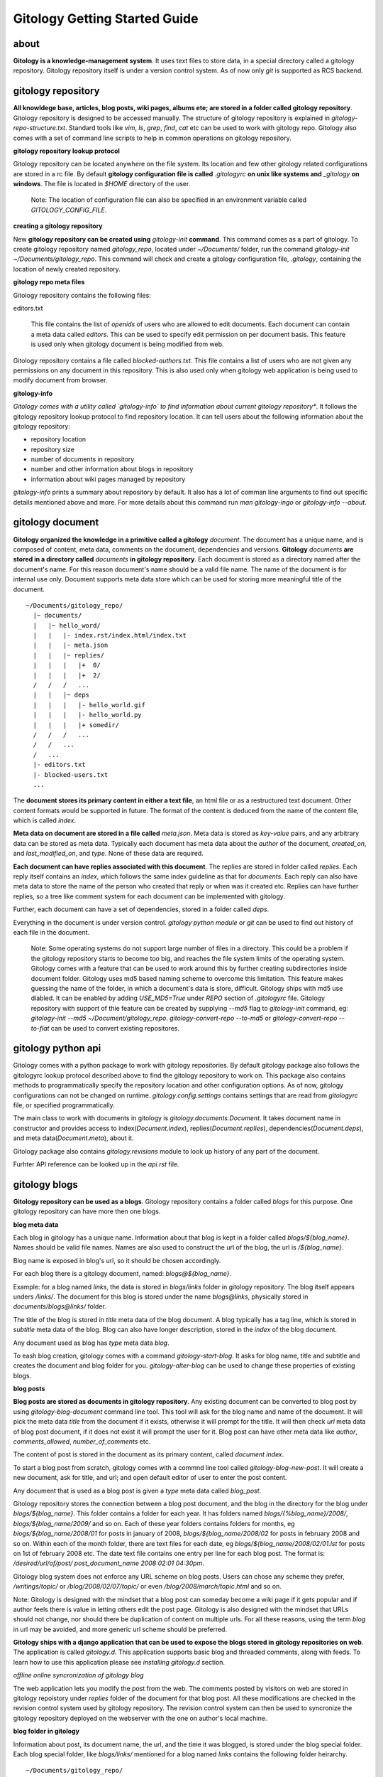 ==============================
Gitology Getting Started Guide
==============================

about
-----

**Gitology is a knowledge-management system**. It uses text files to store
data, in a special directory called a gitology repository. Gitology repository
itself is under a version control system. As of now only `git` is supported as
RCS backend.

gitology repository
-------------------

**All knowldege base, articles, blog posts, wiki pages, albums ete; are stored
in a folder called gitology repository**. Gitology repository is designed to be
accessed manually. The structure of gitology repository is explained in
`gitology-repo-structure.txt`. Standard tools like `vim`, `ls`, `grep`, `find`,
`cat` etc can be used to work with gitology repo. Gitology also comes with a
set of command line scripts to help in common operations on gitology
repository.

**gitology repository lookup protocol**

Gitology repository can be located anywhere on the file system. Its location
and few other gitology related configurations are stored in a rc file. By
default **gitology configuration file is called** `.gitologyrc` **on unix like
systems and** `_gitology` **on windows**. The file is located in `$HOME`
directory of the user. 

    Note: The location of configuration file can also be specified in an
    environment variable called `GITOLOGY_CONFIG_FILE`. 

**creating a gitology repository**

New **gitology repository can be created using** `gitology-init` **command**.
This command comes as a part of gitology. To create gitology repository named
`gitology_repo`, located under `~/Documents/` folder, run the command
`gitology-init ~/Documents/gitology_repo`. This command will check and create a
gitology configuration file, `.gitology`, containing the location of newly
created repository.

**gitology repo meta files**

Gitology repository contains the following files:

editors.txt

  This file contains the list of `openids` of users who are allowed to edit
  documents.  Each document can contain a meta data called `editors`. This can
  be used to specify edit permission on per document basis.  This feature is
  used only when gitology document is being modified from web. 

Gitology repository contains a file called `blocked-authors.txt`. This file
contains a list of users who are not given any permissions on any document in
this repository. This is also used only when gitology web application is being
used to modify document from browser. 

**gitology-info**

*Gitology comes with a utility called `gitology-info` to find information about
current gitology repository**. It follows the gitology repository lookup
protocol to find repository location. It can tell users about the following
information about the gitology repository:

- repository location 
- repository size 
- number of documents in repository
- number and other information about blogs in repository
- information about wiki pages managed by repository

`gitology-info` prints a summary about repository by default. It also has a lot
of comman line arguments to find out specific details mentioned above and more.
For more details about this command run `man gitology-ingo` or `gitology-info
--about`.

gitology document
-----------------

**Gitology organized the knowledge in a primitive called a gitology**
`document`.  The document has a unique name, and is composed of content, meta
data, comments on the document, dependencies and versions. **Gitology**
`documents` **are stored in a directory called** `documents` **in gitology
repository**. Each document is stored as a directory named after the document's
name. For this reason document's name should be a valid file name. The name of
the document is for internal use only. Document supports meta data store which
can be used for storing more meaningful title of the document. 

::

    ~/Documents/gitology_repo/
      |~ documents/
      |   |~ hello_word/
      |   |   |- index.rst/index.html/index.txt
      |   |   |- meta.json
      |   |   |~ replies/
      |   |   |   |+  0/
      |   |   |   |+  2/
      /   /   /   ...
      |   |   |~ deps
      |   |   |   |- hello_world.gif
      |   |   |   |- hello_world.py
      |   |   |   |+ somedir/
      /   /   /   ...
      /   /   ...
      /   ...
      |- editors.txt
      |- blocked-users.txt
      ...

The **document stores its primary content in either a text file**, an html file
or as a restructured text document. Other content formats would be supported in
future.  The format of the content is deduced from the name of the content
file, which is called `index`. 

**Meta data on document are stored in a file called** `meta.json`. Meta data is
stored as `key-value` pairs, and any arbitrary data can be stored as meta data.
Typically each document has meta data about the `author` of the document,
`created_on`, and `last_modified_on`, and `type`. None of these data are
required. 

**Each document can have replies associated with this document**. The replies
are stored in folder called `replies`. Each reply itself contains an `index`,
which follows the same index guideline as that for `documents`. Each reply can
also have meta data to store the name of the person who created that reply or
when was it created etc. Replies can have further replies, so a tree like
comment system for each document can be implemented with gitology. 

Further, each document can have a set of dependencies, stored in a folder
called `deps`. 

Everything in the document is under version control. `gitology python module`
or `git` can be used to find out history of each file in the document. 

    Note: Some operating systems do not support large number of files in a
    directory.  This could be a problem if the gitology repository starts to
    become too big, and reaches the file system limits of the operating system.
    Gitology comes with a feature that can be used to work around this by
    further creating subdirectories inside document folder. Gitology uses md5
    based naming scheme to overcome this limitation. This feature makes
    guessing the name of the folder, in which a document's data is store,
    difficult. Gitology ships with md5 use diabled. It can be enabled by adding
    `USE_MD5=True` under `REPO` section of `.gitologyrc` file.  Gitology
    repository with support of thie feature can be created by supplying `--md5`
    flag to `gitology-init` command, eg: `gitology-init --md5
    ~/Document/gitology_repo`.  `gitology-convert-repo --to-md5` or
    `gitology-convert-repo --to-flat` can be used to convert existing
    repositores. 

gitology python api
--------------------

Gitology comes with a python package to work with gitology repositories. By
default gitology package also follows the gitologyrc lookup protocol described
above to find the gitology repository to work on. This package also contains
methods to programmatically specify the repository location and other
configuration options.  As of now, gitology configurations can not be changed
on runtime. `gitology.config.settings` contains settings that are read from
`gitologyrc` file, or specified programmatically.

The main class to work with documents in gitology is
`gitology.documents.Document`. It takes document name in constructor and
provides access to index(`Document.index`), replies(`Document.replies`),
dependencies(`Document.deps`), and meta data(`Document.meta`), about it. 

Gitology package also contains `gitology.revisions` module to look up history
of any part of the document. 

Furhter API reference can be looked up in the `api.rst` file. 

gitology blogs
---------------

**Gitology repository can be used as a blogs**. Gitology repository contains a
folder called `blogs` for this purpose. One gitology repository can have more
then one blogs. 

**blog meta data**

Each blog in gitology has a unique name. Information about that blog is kept in
a folder called `blogs/${blog_name}`. Names should be valid file names. Names
are also used to construct the url of the blog, the url is `/${blog_name}`. 

Blog name is exposed in blog's url, so it should be chosen accordingly. 

For each blog there is a gitology document, named: `blogs@${blog_name}`.

Example: for a blog named `links`, the data is stored in `blogs/links` folder
in gitology repository. The blog itself appears unders `/links/`. The document
for this blog is stored under the name `blogs@links`, physically stored in
`documents/blogs@links/` folder. 

The title of the blog is stored in `title` meta data of the blog document. A
blog typically has a tag line, which is stored in `subtitle` meta data of the
blog. Blog can also have longer description, stored in the `index` of the blog
document. 

Any document used as blog has `type` meta data `blog`.

To eash blog creation, gitology comes with a command `gitology-start-blog`. It
asks for blog name, title and subtitle and creates the document and blog folder
for you.  `gitology-alter-blog` can be used to change these properties of
existing blogs. 

**blog posts**

**Blog posts are stored as documents in gitology repository**. Any existing
document can be converted to blog post by using `gitology-blog-document`
command line tool.  This tool will ask for the blog name and name of the
document. It will pick the meta data `title` from the document if it exists,
otherwise it will prompt for the title. It will then check `url` meta data of
blog post document, if it does not exist it will prompt the user for it. Blog
post can have other meta data like `author`, `comments_allowed`,
`number_of_comments` etc. 

The content of post is stored in the document as its primary content, called
`document index`. 

To start a blog post from scratch, gitology comes with a commnd line tool
called `gitology-blog-new-post`. It will create a new document, ask for title,
and url; and open default editor of user to enter the post content. 

Any document that is used as a blog post is given a `type` meta data called
`blog_post`.

Gitology repository stores the connection between a blog post document, and 
the blog in the directory for the blog under `blogs/${blog_name}`. This folder
contains a folder for each year. It has folders named
`blogs/{%blog_name}/2008/`, `blogs/${blog_name/2009/` and so on. Each of these
year folders contains folders for months, eg `blogs/${blog_name/2008/01` for
posts in january of 2008, `blogs/${blog_name/2008/02` for posts in february
2008 and so on. Within each of the month folder, there are text files for each
date, eg `blogs/${blog_name/2008/02/01.lst` for posts on 1st of february 2008 
etc. The date text file contains one entry per line for each blog post. The 
format is: `/desired/url/of/post/ post_document_name 2008:02:01 04:30pm`. 

Gitology blog system does not enforce any URL scheme on blog posts. Users can
chose any scheme they prefer, `/writings/topic/` or `/blog/2008/02/07/topic/`
or even `/blog/2008/march/topic.html` and so on. 

Note: Gitology is designed with the mindset that a blog post can someday become
a wiki page if it gets popular and if author feels there is value in letting
others edit the post page. Gitology is also designed with the mindset that URLs
should not change, nor should there be duplication of content on multiple urls.
For all these reasons, using the term `blog` in url may be avoided, and more
generic url scheme should be preferred.

**Gitology ships with a django application that can be used to expose the blogs
stored in gitology repositories on web**. The application is called
`gitology.d`.  This application supports basic blog and threaded comments,
along with feeds. To learn how to use this application please see `installing
gitology.d` section. 

*offline online syncronization of gitology blog*

The web application lets you modify the post from the web. The comments posted
by visitors on web are stored in gitology repoistory under `replies` folder of
the document for that blog post. All these modifications are checked in the
revision control system used by gitology repository. The revision control
system can then be used to syncronize the gitology repository deployed on the
webserver with the one on author's local machine. 

**blog folder in gitology**

Information about post, its document name, the url, and the time it was
blogged, is stored under the blog special folder. Each blog special folder,
like `blogs/links/` mentioned for a blog named `links` contains the following
folder heirarchy.

:: 

    ~/Documents/gitology_repo/
      |~ documents/
      |   |+ hello_world/
      |   |~ blogs@links/
      |   |   |- index.rst
      |   |   |- meta.json
      /   /   ...
      |   |~ my_first_blog_post/
      |   |   |- index.rst
      |   |   |- meta.json
      |   |   |+ replies/
      |   |   |+ deps/
      /   /   ...
      |   |+ blog@links@labels@python/
      |   |+ blog@links@labels@opensource/
      /   ...
      |- editors.txt
      |- blocked-users.txt
      |~ blogs/
      |   |~ links/
      |   |   |~ labels
      |   |   |   |- python.lst
      |   |   |   |- opensource.lst
      |   |   |+ 2007
      |   |   |~ 2008
      |   |   |   |+ 01/
      |   |   |   |+ 02/
      |   |   |   |+ 03/
      |   |   |   |~ 04/
      |   |   |   |   |-01.lst
      |   |   |   |   |-02.lst
      |   |   |   |   |-03.lst
      /   /   /   /   ...
      |   |   |   |+ 05/
      /   /   /   ...
      |   |   |+ 2009/
      /   /   ...
      /   ...
      ...

**blog categories**

Gitology blogs support categories. Each post can have one or more categories.

Each category has a gitology `document` associated with it, containing meta
data and category description. The name of the `document` for category is based
on categories name and blog name. e.g. for a blog named `links`, and category
named `programming`, the name would be `blogs@links@labels@programming`. The
name of the category should be valid directory name. The actual title of the
category that is shown to the user is stored as meta data `title` on category
document. The url of category page is based on meta data `slug`, the url of
category page would be `/links/labelled/programming/` for the above example. 

A category is associated to a blog by means of a text file named after category
name. This text file resides in the folder
`blogs/${blog_name}/labels/%{category_name}.lst`. The text file contains the
urls of the blog posts that have this category. For example all posts in blog
`links` that belong to `programming` category are stored in the mentioned
`.lst` file, one url per line. Each post url can appear in one or more
category's `.lst` file.

The `document` for blog post also contains category information as document
meta data.  This is the master source of category information, and all category
`.lst` files can be generated based on this using the gitology tool
`gitology-refresh`. The category information stored in blog post document's
meta data will be updated by `gitology-blog-document`. 

    NOTE: `gitology-blog-document` comment can be used multiple time on the
    same blog document to update information about blog document. You can edit
    the title of a blog post or its categories after blogging it first, but
    rerunning this command line tool. 

gitology wiki
-------------

Gitology comes with a wiki system, and any document in gitology repository can
be exposed to web as a wiki. 

installation
------------

Gitology is composed of gitology-core and gitology.d, a django application. 

Gitology core consists of a set of command line scripts to work with gitology
repositories, and a django app to expose the repo on web.

**gitology core dependencies**

#. Python 2.4 or above
#. Django 1.0 or above.
#. git

**gitololgy.d, django app dependencies**

#. gitology core
#. python-yadis
#. python-openid 2.2.1 or above
#. django-openid [branch=openid-2.0+auth]
#. docutils

**installing dependencies on ubuntu**

*installing django*

First confirm that you don't have old version of django installed.

::

    $ python
    >>> import django
    >>> django
    Traceback (most recent call last):
      File "<stdin>", line 1, in <module>
    ImportError: No module named django
    >>> 

If you don't get the above exceptiom, you may have some django installed. Check its version:

::

    $ python
    >>> import django
    >>> django.VERSION
    >>> django.VERSION
    (1, 0, 'final')
    >>> 

Django versions less than 1.0 is not supported. 

How to delete old version of django:

::

    $ python 
    >>> import django
    >>> django
    <module 'django' from '/home/amitu/Projects/Django/django/__init__.pyc'>
    >>> raise SystemExit
    $ rm -rf $(the folder that contains old django). 

Get new django:

::

    $ wget http://www.djangoproject.com/download/1.0.2/tarball/
    $ tar -xzf Django-1.0.2-final.tar.gz
    $ cd Django-1.0.2-final
    $ sudo python setup.py install

*installing python-yadis*

::

    $ sudo easy_install python-yadis

If you get an error saying command not found for easy_install, install 
setuptools first:

::

    $ sudo apt-get install python-setuptools

*installing python-openid 2.2.1*

::

    $ wget http://openidenabled.com/files/python-openid/packages/python-openid-2.2.1.tar.gz
    $ tar -xzf python-openid-2.2.1.tar.gz
    $ cd python-openid-2.2.1
    $ sudo python setup.py install 

*installing django-openid*

::

    $ svn checkout http://django-openid.googlecode.com/svn/branches/openid-2.0+auth/django_openidconsumer

Because django-openid does not come with an installation method as yet, you
will have to manually copy it on of the folders in python's path. To get the
system folders on python path, do the following:

::

    $ python
    >>> import sys
    >>> print sys.path

It will list a directories, copy django_openidconsumer in any of the
directories there.

*Installind docutils*

::

    $ sudo apt-get install python-docutils


**installing gitology**

:: 

    $ git clone http://repo.or.cz/r/gitology.git
    $ cd gitology

*To test gitology before installing, do the following*

:: 

    $ python setup.py test
    $ sudo python setup.py install

*To test gitology works*

::

    $ gitology --version
    0.1
    $ 

